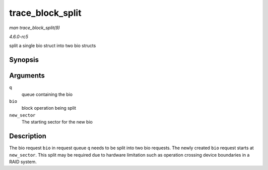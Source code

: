 .. -*- coding: utf-8; mode: rst -*-

.. _API-trace-block-split:

=================
trace_block_split
=================

*man trace_block_split(9)*

*4.6.0-rc5*

split a single bio struct into two bio structs


Synopsis
========

.. c:function:: void trace_block_split( struct request_queue * q, struct bio * bio, unsigned int new_sector )

Arguments
=========

``q``
    queue containing the bio

``bio``
    block operation being split

``new_sector``
    The starting sector for the new bio


Description
===========

The bio request ``bio`` in request queue ``q`` needs to be split into
two bio requests. The newly created ``bio`` request starts at
``new_sector``. This split may be required due to hardware limitation
such as operation crossing device boundaries in a RAID system.


.. ------------------------------------------------------------------------------
.. This file was automatically converted from DocBook-XML with the dbxml
.. library (https://github.com/return42/sphkerneldoc). The origin XML comes
.. from the linux kernel, refer to:
..
.. * https://github.com/torvalds/linux/tree/master/Documentation/DocBook
.. ------------------------------------------------------------------------------
